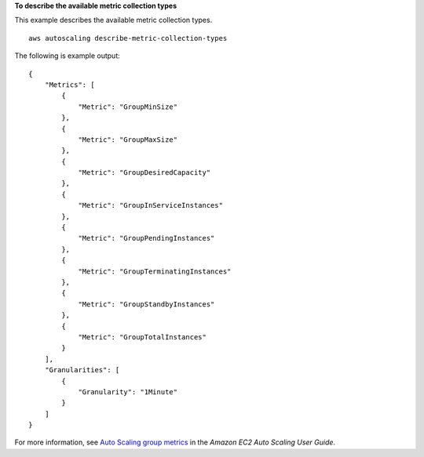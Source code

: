 **To describe the available metric collection types**

This example describes the available metric collection types. ::

    aws autoscaling describe-metric-collection-types

The following is example output::

    {
        "Metrics": [
            {
                "Metric": "GroupMinSize"
            },
            {
                "Metric": "GroupMaxSize"
            },
            {
                "Metric": "GroupDesiredCapacity"
            },
            {
                "Metric": "GroupInServiceInstances"
            },
            {
                "Metric": "GroupPendingInstances"
            },
            {
                "Metric": "GroupTerminatingInstances"
            },
            {
                "Metric": "GroupStandbyInstances"
            },
            {
                "Metric": "GroupTotalInstances"
            }
        ],
        "Granularities": [
            {
                "Granularity": "1Minute"
            }
        ]
    }

For more information, see `Auto Scaling group metrics`_ in the *Amazon EC2 Auto Scaling User Guide*.

.. _`Auto Scaling group metrics`: https://docs.aws.amazon.com/autoscaling/ec2/userguide/as-instance-monitoring.html#as-group-metrics
